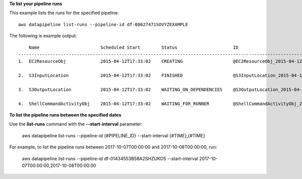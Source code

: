 **To list your pipeline runs**

This example lists the runs for the specified pipeline::

   aws datapipeline list-runs --pipeline-id df-00627471SOVYZEXAMPLE
   
The following is example output::

       Name                       Scheduled Start        Status                     ID                                              Started                Ended
   -----------------------------------------------------------------------------------------------------------------------------------------------------------------------------
   1.  EC2ResourceObj             2015-04-12T17:33:02    CREATING                   @EC2ResourceObj_2015-04-12T17:33:02             2015-04-12T17:33:10

   2.  S3InputLocation            2015-04-12T17:33:02    FINISHED                   @S3InputLocation_2015-04-12T17:33:02            2015-04-12T17:33:09    2015-04-12T17:33:09

   3.  S3OutputLocation           2015-04-12T17:33:02    WAITING_ON_DEPENDENCIES    @S3OutputLocation_2015-04-12T17:33:02           2015-04-12T17:33:09

   4.  ShellCommandActivityObj    2015-04-12T17:33:02    WAITING_FOR_RUNNER         @ShellCommandActivityObj_2015-04-12T17:33:02    2015-04-12T17:33:09

**To list the pipeline runs between the specified dates**

Use the **list-runs** command with the **--start-interval** parameter:

   aws datapipeline list-runs --pipeline-id {#PIPELINE_ID} --start-interval {#TIME},{#TIME}

For example, to list the pipeline runs between 2017-10-07T00:00:00 and 2017-10-08T00:00:00, run:
 
   aws datapipeline list-runs --pipeline-id df-01434553B58A2SHZUKO5 --start-interval 2017-10-07T00:00:00,2017-10-08T00:00:00
   
   
